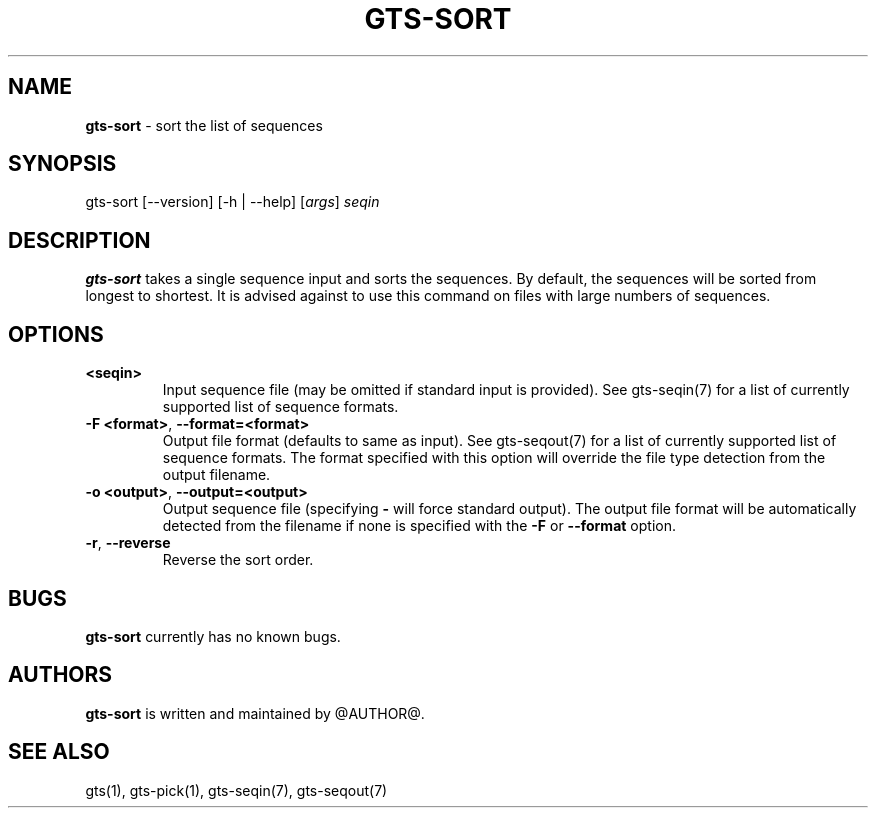 .\" generated with Ronn/v0.7.3
.\" http://github.com/rtomayko/ronn/tree/0.7.3
.
.TH "GTS\-SORT" "1" "October 2020" "" ""
.
.SH "NAME"
\fBgts\-sort\fR \- sort the list of sequences
.
.SH "SYNOPSIS"
gts\-sort [\-\-version] [\-h | \-\-help] [\fIargs\fR] \fIseqin\fR
.
.SH "DESCRIPTION"
\fBgts\-sort\fR takes a single sequence input and sorts the sequences\. By default, the sequences will be sorted from longest to shortest\. It is advised against to use this command on files with large numbers of sequences\.
.
.SH "OPTIONS"
.
.TP
\fB<seqin>\fR
Input sequence file (may be omitted if standard input is provided)\. See gts\-seqin(7) for a list of currently supported list of sequence formats\.
.
.TP
\fB\-F <format>\fR, \fB\-\-format=<format>\fR
Output file format (defaults to same as input)\. See gts\-seqout(7) for a list of currently supported list of sequence formats\. The format specified with this option will override the file type detection from the output filename\.
.
.TP
\fB\-o <output>\fR, \fB\-\-output=<output>\fR
Output sequence file (specifying \fB\-\fR will force standard output)\. The output file format will be automatically detected from the filename if none is specified with the \fB\-F\fR or \fB\-\-format\fR option\.
.
.TP
\fB\-r\fR, \fB\-\-reverse\fR
Reverse the sort order\.
.
.SH "BUGS"
\fBgts\-sort\fR currently has no known bugs\.
.
.SH "AUTHORS"
\fBgts\-sort\fR is written and maintained by @AUTHOR@\.
.
.SH "SEE ALSO"
gts(1), gts\-pick(1), gts\-seqin(7), gts\-seqout(7)
